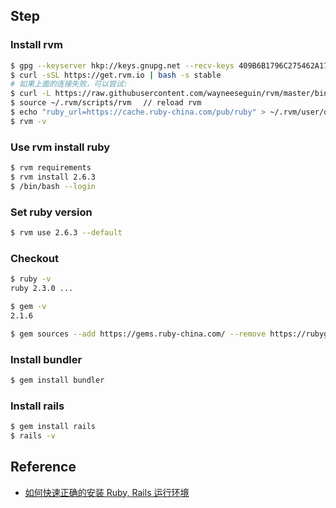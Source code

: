 ** Step
*** Install rvm 
#+BEGIN_SRC bash
$ gpg --keyserver hkp://keys.gnupg.net --recv-keys 409B6B1796C275462A1703113804BB82D39DC0E3
$ curl -sSL https://get.rvm.io | bash -s stable
# 如果上面的连接失败，可以尝试: 
$ curl -L https://raw.githubusercontent.com/wayneeseguin/rvm/master/binscripts/rvm-installer | bash -s stable
$ source ~/.rvm/scripts/rvm 　// reload rvm 
$ echo "ruby_url=https://cache.ruby-china.com/pub/ruby" > ~/.rvm/user/db // edit ruby source 
$ rvm -v 
#+END_SRC

*** Use rvm install ruby
#+BEGIN_SRC bash
$ rvm requirements
$ rvm install 2.6.3
$ /bin/bash --login
#+END_SRC

*** Set ruby version 
#+BEGIN_SRC bash
$ rvm use 2.6.3 --default 
#+END_SRC

*** Checkout 
#+BEGIN_SRC bash
$ ruby -v
ruby 2.3.0 ...

$ gem -v
2.1.6

$ gem sources --add https://gems.ruby-china.com/ --remove https://rubygems.org/ 
#+END_SRC

*** Install bundler
#+BEGIN_SRC bash
$ gem install bundler
#+END_SRC

*** Install rails 
#+BEGIN_SRC bash
$ gem install rails 
$ rails -v 
#+END_SRC

** Reference 
- [[https://ruby-china.org/wiki/install_ruby_guide][如何快速正确的安装 Ruby, Rails 运行环境]]
